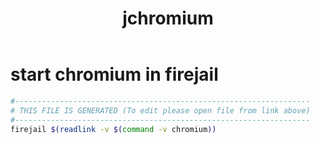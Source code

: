 #+title: jchromium
* start chromium in firejail
  #+begin_src sh :comments link :shebang "#!/usr/bin/env bash" :eval no :tangle ~/bin/jchromium :tangle-mode (identity #o755)
    #------------------------------------------------------------------
    # THIS FILE IS GENERATED (To edit please open file from link above)
    #------------------------------------------------------------------
    firejail $(readlink -v $(command -v chromium))
  #+end_src

